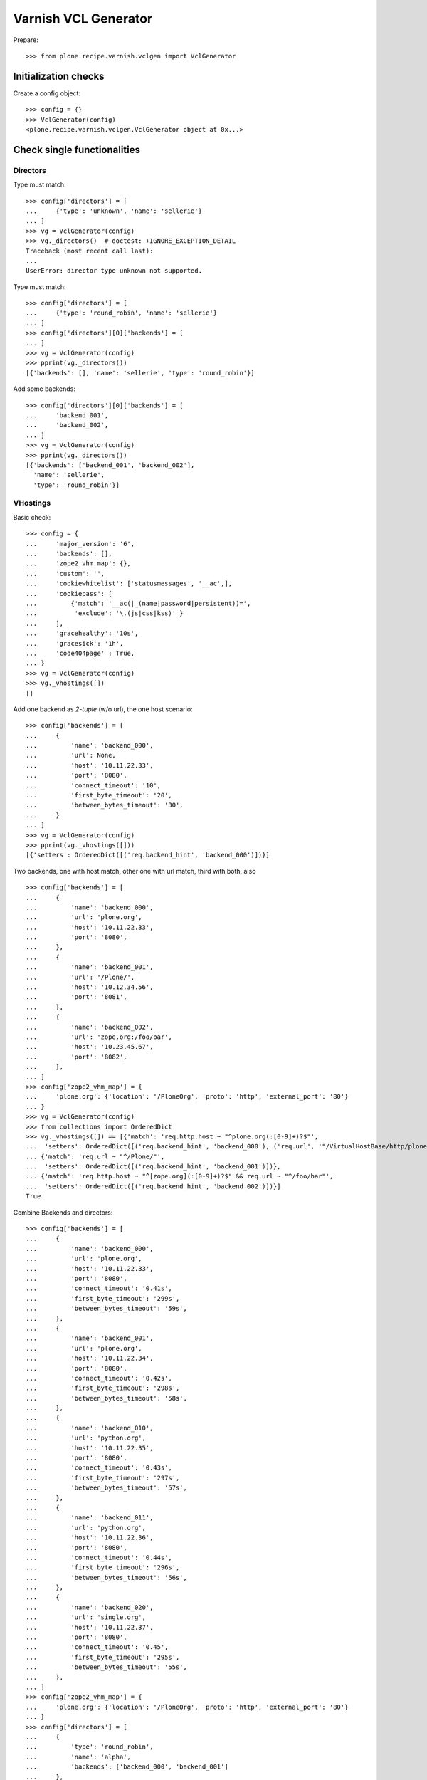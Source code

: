 =====================
Varnish VCL Generator
=====================

Prepare::

    >>> from plone.recipe.varnish.vclgen import VclGenerator

Initialization checks
=====================

Create a config object::

    >>> config = {}
    >>> VclGenerator(config)
    <plone.recipe.varnish.vclgen.VclGenerator object at 0x...>


Check single functionalities
============================

Directors
---------

Type must match::

    >>> config['directors'] = [
    ...     {'type': 'unknown', 'name': 'sellerie'}
    ... ]
    >>> vg = VclGenerator(config)
    >>> vg._directors()  # doctest: +IGNORE_EXCEPTION_DETAIL
    Traceback (most recent call last):
    ...
    UserError: director type unknown not supported.

Type must match::

    >>> config['directors'] = [
    ...     {'type': 'round_robin', 'name': 'sellerie'}
    ... ]
    >>> config['directors'][0]['backends'] = [
    ... ]
    >>> vg = VclGenerator(config)
    >>> pprint(vg._directors())
    [{'backends': [], 'name': 'sellerie', 'type': 'round_robin'}]


Add some backends::

    >>> config['directors'][0]['backends'] = [
    ...     'backend_001',
    ...     'backend_002',
    ... ]
    >>> vg = VclGenerator(config)
    >>> pprint(vg._directors())
    [{'backends': ['backend_001', 'backend_002'],
      'name': 'sellerie',
      'type': 'round_robin'}]

VHostings
---------

Basic check::

    >>> config = {
    ...     'major_version': '6',
    ...     'backends': [],
    ...     'zope2_vhm_map': {},
    ...     'custom': '',
    ...     'cookiewhitelist': ['statusmessages', '__ac',],
    ...     'cookiepass': [
    ...         {'match': '__ac(|_(name|password|persistent))=',
    ...          'exclude': '\.(js|css|kss)' }
    ...     ],
    ...     'gracehealthy': '10s',
    ...     'gracesick': '1h',
    ...     'code404page' : True,
    ... }
    >>> vg = VclGenerator(config)
    >>> vg._vhostings([])
    []

Add one backend as *2-tuple* (w/o url), the one host scenario::

    >>> config['backends'] = [
    ...     {
    ...         'name': 'backend_000',
    ...         'url': None,
    ...         'host': '10.11.22.33',
    ...         'port': '8080',
    ...         'connect_timeout': '10',
    ...         'first_byte_timeout': '20',
    ...         'between_bytes_timeout': '30',
    ...     }
    ... ]
    >>> vg = VclGenerator(config)
    >>> pprint(vg._vhostings([]))
    [{'setters': OrderedDict([('req.backend_hint', 'backend_000')])}]


Two backends, one with host match, other one with url match, third with both,
also ::

    >>> config['backends'] = [
    ...     {
    ...         'name': 'backend_000',
    ...         'url': 'plone.org',
    ...         'host': '10.11.22.33',
    ...         'port': '8080',
    ...     },
    ...     {
    ...         'name': 'backend_001',
    ...         'url': '/Plone/',
    ...         'host': '10.12.34.56',
    ...         'port': '8081',
    ...     },
    ...     {
    ...         'name': 'backend_002',
    ...         'url': 'zope.org:/foo/bar',
    ...         'host': '10.23.45.67',
    ...         'port': '8082',
    ...     },
    ... ]
    >>> config['zope2_vhm_map'] = {
    ...     'plone.org': {'location': '/PloneOrg', 'proto': 'http', 'external_port': '80'}
    ... }
    >>> vg = VclGenerator(config)
    >>> from collections import OrderedDict
    >>> vg._vhostings([]) == [{'match': 'req.http.host ~ "^plone.org(:[0-9]+)?$"',
    ...  'setters': OrderedDict([('req.backend_hint', 'backend_000'), ('req.url', '"/VirtualHostBase/http/plone.org:80/PloneOrg/VirtualHostRoot" + req.url')])},
    ... {'match': 'req.url ~ "^/Plone/"',
    ...  'setters': OrderedDict([('req.backend_hint', 'backend_001')])},
    ... {'match': 'req.http.host ~ "^[zope.org](:[0-9]+)?$" && req.url ~ "^/foo/bar"',
    ...  'setters': OrderedDict([('req.backend_hint', 'backend_002')])}]
    True


Combine Backends and directors::

    >>> config['backends'] = [
    ...     {
    ...         'name': 'backend_000',
    ...         'url': 'plone.org',
    ...         'host': '10.11.22.33',
    ...         'port': '8080',
    ...         'connect_timeout': '0.41s',
    ...         'first_byte_timeout': '299s',
    ...         'between_bytes_timeout': '59s',
    ...     },
    ...     {
    ...         'name': 'backend_001',
    ...         'url': 'plone.org',
    ...         'host': '10.11.22.34',
    ...         'port': '8080',
    ...         'connect_timeout': '0.42s',
    ...         'first_byte_timeout': '298s',
    ...         'between_bytes_timeout': '58s',
    ...     },
    ...     {
    ...         'name': 'backend_010',
    ...         'url': 'python.org',
    ...         'host': '10.11.22.35',
    ...         'port': '8080',
    ...         'connect_timeout': '0.43s',
    ...         'first_byte_timeout': '297s',
    ...         'between_bytes_timeout': '57s',
    ...     },
    ...     {
    ...         'name': 'backend_011',
    ...         'url': 'python.org',
    ...         'host': '10.11.22.36',
    ...         'port': '8080',
    ...         'connect_timeout': '0.44s',
    ...         'first_byte_timeout': '296s',
    ...         'between_bytes_timeout': '56s',
    ...     },
    ...     {
    ...         'name': 'backend_020',
    ...         'url': 'single.org',
    ...         'host': '10.11.22.37',
    ...         'port': '8080',
    ...         'connect_timeout': '0.45',
    ...         'first_byte_timeout': '295s',
    ...         'between_bytes_timeout': '55s',
    ...     },
    ... ]
    >>> config['zope2_vhm_map'] = {
    ...     'plone.org': {'location': '/PloneOrg', 'proto': 'http', 'external_port': '80'}
    ... }
    >>> config['directors'] = [
    ...     {
    ...         'type': 'round_robin',
    ...         'name': 'alpha',
    ...         'backends': ['backend_000', 'backend_001']
    ...     },
    ...     {
    ...         'type': 'random',
    ...         'name': 'beta',
    ...         'backends': ['backend_010', 'backend_011']
    ...     },
    ... ]
    >>> vg = VclGenerator(config)
    >>> directors = vg._directors()
    >>> pprint(directors)
    [{'backends': ['backend_000', 'backend_001'],
      'name': 'alpha',
      'type': 'round_robin'},
     {'backends': ['backend_010', 'backend_011'],
      'name': 'beta',
      'type': 'random'}]

    >>> vg._vhostings(directors) == \
    ... [{'match': 'req.http.host ~ "^plone.org(:[0-9]+)?$"',
    ...  'setters': OrderedDict([('req.backend_hint', 'alpha.backend()'), ('req.url', '"/VirtualHostBase/http/plone.org:80/PloneOrg/VirtualHostRoot" + req.url')])},
    ... {'match': 'req.http.host ~ "^python.org(:[0-9]+)?$"',
    ...  'setters': OrderedDict([('req.backend_hint', 'beta.backend()')])},
    ... {'match': 'req.http.host ~ "^single.org(:[0-9]+)?$"',
    ...  'setters': OrderedDict([('req.backend_hint', 'backend_020')])}]
    True

Check purgehosts. add some manual and then all above hosts should be in too::

    >>> config['purgehosts'] = ['192.168.1.2', '123.123.123.123',]
    >>> vg = VclGenerator(config)
    >>> vg._purgehosts() == \
    ... set(['10.11.22.33',
    ...      '10.11.22.34',
    ...      '10.11.22.35',
    ...      '10.11.22.36',
    ...      '10.11.22.37',
    ...      '123.123.123.123',
    ...      '192.168.1.2'])
    True

Unix domain sockets as backend addresses::

    >>> config['major_version'] = '6'
    >>> config['vcl_version'] = '4.1'
    >>> config['backends'] = [
    ...     {
    ...         'name': 'backend_030',
    ...         'url': 'foo.org',
    ...         'path': '/tmp/foo.sock',
    ...         'connect_timeout': '0.45',
    ...         'first_byte_timeout': '295s',
    ...         'between_bytes_timeout': '55s',
    ...     },
    ... ]

    >>> vg = VclGenerator(config)
    >>> pprint(vg._vhostings(directors))
    [{'match': 'req.http.host ~ "^foo.org(:[0-9]+)?$"',
      'setters': OrderedDict([('req.backend_hint', 'backend_030')])}]

Generate!

    >>> result = vg()
    >>> len(result) > 8000
    True


Backend probes
--------------


When gracehealthy is set, probes for the backend are activated::

    >>> config = {
    ...     'major_version': '6',
    ...     'zope2_vhm_map': {},
    ...     'custom': '',
    ...     'cookiewhitelist': ['statusmessages', '__ac',],
    ...     'cookiepass': [
    ...         {'match': '__ac(|_(name|password|persistent))=',
    ...          'exclude': '\.(js|css|kss)' }
    ...     ],
    ...     'gracehealthy': '10s',
    ...     'gracesick': '1h',
    ...     'code404page' : True,
    ...     'purgehosts': [],
    ... }

    >>> config['backends'] = [
    ...     {
    ...         'name': 'backend_000',
    ...         'url': None,
    ...         'host': '10.11.22.33',
    ...         'port': '8080',
    ...         'connect_timeout': '10',
    ...         'first_byte_timeout': '20',
    ...         'between_bytes_timeout': '30',
    ...     }
    ... ]

    >>> config['directors'] = [
    ...     {
    ...         'type': 'round_robin',
    ...         'name': 'alpha',
    ...         'backends': ['backend_000']
    ...     }
    ... ]
    >>> vg = VclGenerator(config)
    >>> print(vg())
    # This a configuration file for varnish.
    ...
    probe backend_probe {
        .url = "/ok";
        .timeout = 5s;
        .interval = 15s;
        .window = 10;
        .threshold = 8;
    }
    <BLANKLINE>
    ...
    backend backend_000 {
       .host = "10.11.22.33";
       .port = "8080";
       .connect_timeout = 10;
       .first_byte_timeout = 20;
       .between_bytes_timeout  = 30;
       .probe = backend_probe;
    }
    ...

Provide non-default values. If initial is set, it is added to the config as well::

    >>> config['healthprobeurl'] = '/test'
    >>> config['healthprobetimeout'] = '1s'
    >>> config['healthprobeinterval'] = '5s'
    >>> config['healthprobewindow'] = '3'
    >>> config['healthprobethreshold'] = '2'
    >>> config['healthprobeinitial'] = '1'

    >>> print(VclGenerator(config)())
    # This a configuration file for varnish.
    ...
    probe backend_probe {
        .url = "/test";
        .timeout = 1s;
        .interval = 5s;
        .window = 3;
        .threshold = 2;
        .initial = 1;
    }
    ...
